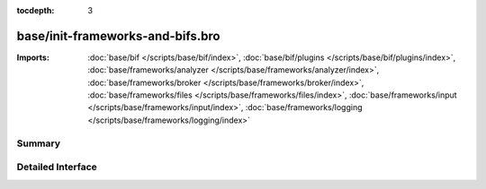 :tocdepth: 3

base/init-frameworks-and-bifs.bro
=================================


:Imports: :doc:`base/bif </scripts/base/bif/index>`, :doc:`base/bif/plugins </scripts/base/bif/plugins/index>`, :doc:`base/frameworks/analyzer </scripts/base/frameworks/analyzer/index>`, :doc:`base/frameworks/broker </scripts/base/frameworks/broker/index>`, :doc:`base/frameworks/files </scripts/base/frameworks/files/index>`, :doc:`base/frameworks/input </scripts/base/frameworks/input/index>`, :doc:`base/frameworks/logging </scripts/base/frameworks/logging/index>`

Summary
~~~~~~~

Detailed Interface
~~~~~~~~~~~~~~~~~~

